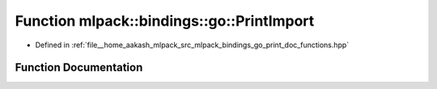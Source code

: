 .. _exhale_function_namespacemlpack_1_1bindings_1_1go_1a3bb993fe8736ee7c09018f36eff17b59:

Function mlpack::bindings::go::PrintImport
==========================================

- Defined in :ref:`file__home_aakash_mlpack_src_mlpack_bindings_go_print_doc_functions.hpp`


Function Documentation
----------------------


.. doxygenfunction:: mlpack::bindings::go::PrintImport()
